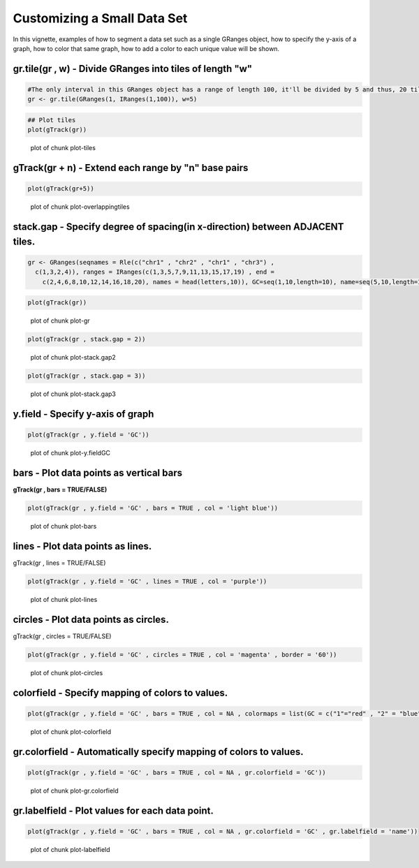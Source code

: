 Customizing a Small Data Set
===============================

In this vignette, examples of how to segment a data set such as a single GRanges object, how to specify the y-axis of a graph, how to color that same graph, how to add a color to each unique value will be shown. 

gr.tile(gr , w) - Divide GRanges into tiles of length "w"
~~~~~~~~~~~~~~~~~~~~~~~~~~~~~~~~~~~~~~~~~~~~~~~~~~~~~~~~


.. sourcecode:: r
    

    #The only interval in this GRanges object has a range of length 100, it'll be divided by 5 and thus, 20 tiles of length 5 will be returned.
    gr <- gr.tile(GRanges(1, IRanges(1,100)), w=5)



.. sourcecode:: r
    

    ## Plot tiles 
    plot(gTrack(gr))

.. figure:: figure/plot-tiles-1.png
    :alt: plot of chunk plot-tiles

    plot of chunk plot-tiles

gTrack(gr + n) - Extend each range by "n" base pairs 
~~~~~~~~~~~~~~~~~~~~~~~~~~~~~~~~~~~~~~~~~~~~~~~~~~~~
 

.. sourcecode:: r
    

    plot(gTrack(gr+5))

.. figure:: figure/plot-overlappingtiles-1.png
    :alt: plot of chunk plot-overlappingtiles

    plot of chunk plot-overlappingtiles

stack.gap - Specify degree of spacing(in x-direction) between **ADJACENT** tiles. 
~~~~~~~~~


.. sourcecode:: r
    

    gr <- GRanges(seqnames = Rle(c("chr1" , "chr2" , "chr1" , "chr3") ,
      c(1,3,2,4)), ranges = IRanges(c(1,3,5,7,9,11,13,15,17,19) , end =
        c(2,4,6,8,10,12,14,16,18,20), names = head(letters,10)), GC=seq(1,10,length=10), name=seq(5,10,length=10))



.. sourcecode:: r
    

    plot(gTrack(gr))

.. figure:: figure/plot-gr-1.png
    :alt: plot of chunk plot-gr

    plot of chunk plot-gr


.. sourcecode:: r
    

    plot(gTrack(gr , stack.gap = 2))

.. figure:: figure/plot-stack.gap2-1.png
    :alt: plot of chunk plot-stack.gap2

    plot of chunk plot-stack.gap2


.. sourcecode:: r
    

    plot(gTrack(gr , stack.gap = 3))

.. figure:: figure/plot-stack.gap3-1.png
    :alt: plot of chunk plot-stack.gap3

    plot of chunk plot-stack.gap3

y.field - Specify y-axis of graph 
~~~~~~~~~~~~~~~~~~~~~~~~~~~~~~~~~


.. sourcecode:: r
    

    plot(gTrack(gr , y.field = 'GC'))

.. figure:: figure/plot-y.fieldGC-1.png
    :alt: plot of chunk plot-y.fieldGC

    plot of chunk plot-y.fieldGC

bars - Plot data points as vertical bars 
~~~~~~~~~~~~~~~~~~~~~~~~~~~~~~~~~~~~~~~~~~

**gTrack(gr , bars = TRUE/FALSE)**


.. sourcecode:: r
    

    plot(gTrack(gr , y.field = 'GC' , bars = TRUE , col = 'light blue'))

.. figure:: figure/plot-bars-1.png
    :alt: plot of chunk plot-bars

    plot of chunk plot-bars

lines - Plot data points as lines.
~~~~~~~~~~~~~~~~~~~~~~~~~~~~~~~~~~

gTrack(gr , lines = TRUE/FALSE)


.. sourcecode:: r
    

    plot(gTrack(gr , y.field = 'GC' , lines = TRUE , col = 'purple'))

.. figure:: figure/plot-lines-1.png
    :alt: plot of chunk plot-lines

    plot of chunk plot-lines

circles - Plot data points as circles. 
~~~~~~~~~~~~~~~~~~~~~~~~~~~~~~~~~~~~~~

gTrack(gr , circles = TRUE/FALSE)


.. sourcecode:: r
    

    plot(gTrack(gr , y.field = 'GC' , circles = TRUE , col = 'magenta' , border = '60'))

.. figure:: figure/plot-circles-1.png
    :alt: plot of chunk plot-circles

    plot of chunk plot-circles

colorfield - Specify mapping of colors to values.
~~~~~~~~~~~~~~~~~~~~~~~~~~~~~~~~~~~~~~~~~~~~~~~~~


.. sourcecode:: r
    

    plot(gTrack(gr , y.field = 'GC' , bars = TRUE , col = NA , colormaps = list(GC = c("1"="red" , "2" = "blue" , "3"="magenta", "4"="light blue" ,"5"="black" , "6"="green", "7"="brown" , "8"="pink", "9"="yellow", "10" = "orange")) ))

.. figure:: figure/plot-colorfield-1.png
    :alt: plot of chunk plot-colorfield

    plot of chunk plot-colorfield

gr.colorfield - Automatically specify mapping of colors to values. 
~~~~~~~~~~~~~~~~~~~~~~~~~~~~~~~~~~~~~~~~~~~~~~~~~~~~~~~~~~~~~~~~~~


.. sourcecode:: r
    

    plot(gTrack(gr , y.field = 'GC' , bars = TRUE , col = NA , gr.colorfield = 'GC'))

.. figure:: figure/plot-gr.colorfield-1.png
    :alt: plot of chunk plot-gr.colorfield

    plot of chunk plot-gr.colorfield

gr.labelfield - Plot values for each data point. 
~~~~~~~~~~~~~~


.. sourcecode:: r
    

    plot(gTrack(gr , y.field = 'GC' , bars = TRUE , col = NA , gr.colorfield = 'GC' , gr.labelfield = 'name'))

.. figure:: figure/plot-labelfield-1.png
    :alt: plot of chunk plot-labelfield

    plot of chunk plot-labelfield
